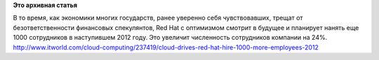 .. title: Пульс проекта 49
.. slug: пульс-проекта-49
.. date: 2012-01-04 17:28:07
.. tags:
.. category:
.. link:
.. description:
.. type: text
.. author: Peter Lemenkov

**Это архивная статья**


В то время, как экономики многих государств, ранее уверенно себя
чувствовавших, трещат от безответственности финансовых спекулянтов, Red
Hat с оптимизмом смотрит в будущее и планирует нанять еще 1000
сотрудников в наступившем 2012 году. Это увеличит численность
сотрудников компании на 24%.
`http://www.itworld.com/cloud-computing/237419/cloud-drives-red-hat-hire-1000-more-employees-2012 <%20http://www.itworld.com/cloud-computing/237419/cloud-drives-red-hat-hire-1000-more-employees-2012>`__
